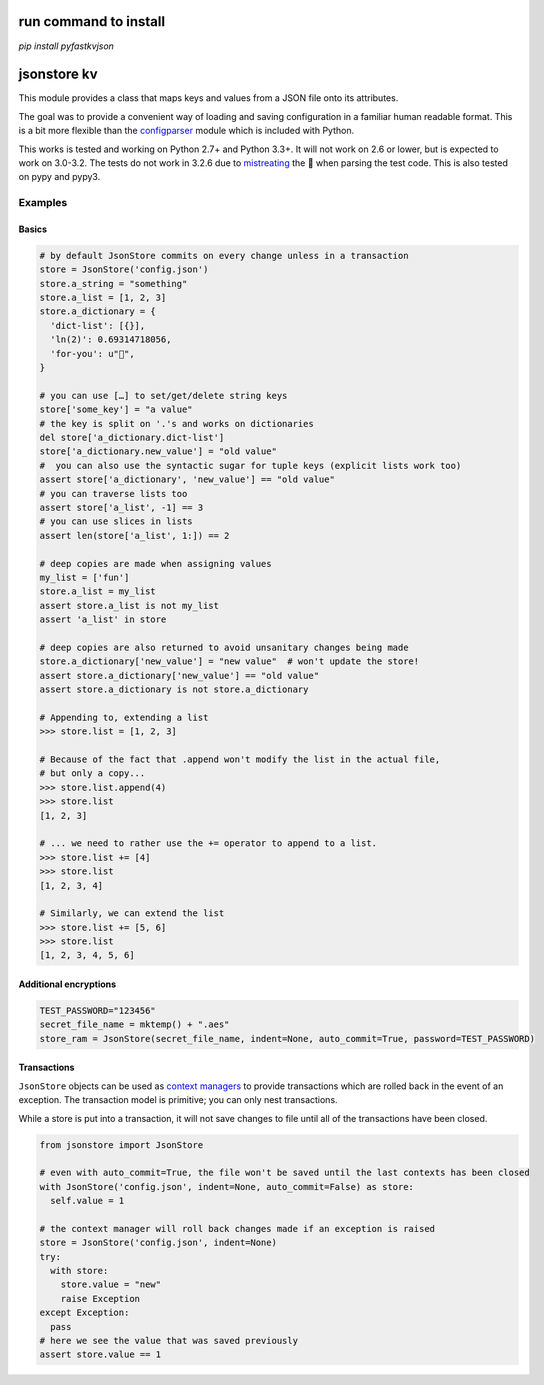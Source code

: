 |PyPi Package| |Build Status| |Codacy Rating|

run command to install
======================

`pip install pyfastkvjson`

jsonstore kv
============

This module provides a class that maps keys and values from a JSON file
onto its attributes.

The goal was to provide a convenient way of loading and saving
configuration in a familiar human readable format. This is a bit more
flexible than the
`configparser <https://docs.python.org/3/library/configparser.html>`__
module which is included with Python.

This works is tested and working on Python 2.7+ and Python 3.3+. It will
not work on 2.6 or lower, but is expected to work on 3.0-3.2. The tests
do not work in 3.2.6 due to
`mistreating <https://travis-ci.org/Code0x58/python-jsonstore/jobs/198150401>`__
the 💩 when parsing the test code. This is also tested on pypy and pypy3.

Examples
--------

Basics
~~~~~~

.. code:: python

    # by default JsonStore commits on every change unless in a transaction
    store = JsonStore('config.json')
    store.a_string = "something"
    store.a_list = [1, 2, 3]
    store.a_dictionary = {
      'dict-list': [{}],
      'ln(2)': 0.69314718056,
      'for-you': u"💐",
    }

    # you can use […] to set/get/delete string keys
    store['some_key'] = "a value"
    # the key is split on '.'s and works on dictionaries
    del store['a_dictionary.dict-list']
    store['a_dictionary.new_value'] = "old value"
    #  you can also use the syntactic sugar for tuple keys (explicit lists work too)
    assert store['a_dictionary', 'new_value'] == "old value"
    # you can traverse lists too
    assert store['a_list', -1] == 3
    # you can use slices in lists
    assert len(store['a_list', 1:]) == 2

    # deep copies are made when assigning values
    my_list = ['fun']
    store.a_list = my_list
    assert store.a_list is not my_list
    assert 'a_list' in store

    # deep copies are also returned to avoid unsanitary changes being made
    store.a_dictionary['new_value'] = "new value"  # won't update the store!
    assert store.a_dictionary['new_value'] == "old value"
    assert store.a_dictionary is not store.a_dictionary

    # Appending to, extending a list
    >>> store.list = [1, 2, 3]

    # Because of the fact that .append won't modify the list in the actual file,
    # but only a copy...
    >>> store.list.append(4)
    >>> store.list
    [1, 2, 3]

    # ... we need to rather use the += operator to append to a list.
    >>> store.list += [4]
    >>> store.list
    [1, 2, 3, 4]

    # Similarly, we can extend the list
    >>> store.list += [5, 6]
    >>> store.list
    [1, 2, 3, 4, 5, 6]

Additional encryptions
~~~~~~~~~~~~~~~~~~~~~~

.. code:: python

    TEST_PASSWORD="123456"
    secret_file_name = mktemp() + ".aes"
    store_ram = JsonStore(secret_file_name, indent=None, auto_commit=True, password=TEST_PASSWORD)

Transactions
~~~~~~~~~~~~

``JsonStore`` objects can be used as `context
managers <https://www.python.org/dev/peps/pep-0343/>`__ to provide
transactions which are rolled back in the event of an exception. The
transaction model is primitive; you can only nest transactions.

While a store is put into a transaction, it will not save changes to
file until all of the transactions have been closed.

.. code:: python

    from jsonstore import JsonStore

    # even with auto_commit=True, the file won't be saved until the last contexts has been closed
    with JsonStore('config.json', indent=None, auto_commit=False) as store:
      self.value = 1

    # the context manager will roll back changes made if an exception is raised
    store = JsonStore('config.json', indent=None)
    try:
      with store:
        store.value = "new"
        raise Exception
    except Exception:
      pass
    # here we see the value that was saved previously
    assert store.value == 1

.. |Build Status| image:: https://travis-ci.org/ONode/pyfastkvjson.svg?branch=master
   :target: https://travis-ci.org/ONode/pyfastkvjson
.. |Codacy Rating| image:: https://api.codacy.com/project/badge/Grade/37ea488773444de59469a3775be83faf
   :target: https://www.codacy.com/app/evilumbrella-github/python-jsonstore?utm_source=github.com&amp;utm_medium=referral&amp;utm_content=ONode/pyfastkvjson&amp;utm_campaign=Badge_Grade
.. |PyPi Package| image:: https://badge.fury.io/py/python-jsonstore.svg
   :target: https://pypi.org/project/python-jsonstore/
